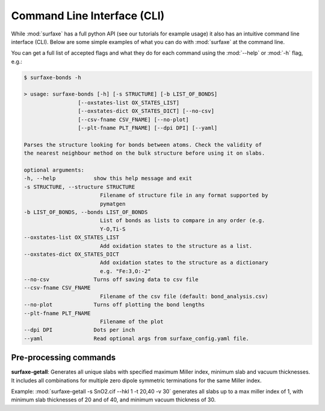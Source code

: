 
Command Line Interface (CLI)
============================

While :mod:`surfaxe` has a full python API (see our tutorials for example usage) it also has an
intuitive command line interface (CLI). Below are some simple examples of what you can do with
:mod:`surfaxe` at the command line. 

You can get a full list of accepted flags and what they do for each command using 
the :mod:`--help` or :mod:`-h` flag, e.g.:

.. code:: 

    $ surfaxe-bonds -h

    > usage: surfaxe-bonds [-h] [-s STRUCTURE] [-b LIST_OF_BONDS]
                     [--oxstates-list OX_STATES_LIST]
                     [--oxstates-dict OX_STATES_DICT] [--no-csv]
                     [--csv-fname CSV_FNAME] [--no-plot]
                     [--plt-fname PLT_FNAME] [--dpi DPI] [--yaml]

    Parses the structure looking for bonds between atoms. Check the validity of
    the nearest neighbour method on the bulk structure before using it on slabs.

    optional arguments:
    -h, --help            show this help message and exit
    -s STRUCTURE, --structure STRUCTURE
                            Filename of structure file in any format supported by
                            pymatgen
    -b LIST_OF_BONDS, --bonds LIST_OF_BONDS
                            List of bonds as lists to compare in any order (e.g.
                            Y-O,Ti-S
    --oxstates-list OX_STATES_LIST
                            Add oxidation states to the structure as a list.
    --oxstates-dict OX_STATES_DICT
                            Add oxidation states to the structure as a dictionary
                            e.g. "Fe:3,O:-2"
    --no-csv              Turns off saving data to csv file
    --csv-fname CSV_FNAME
                            Filename of the csv file (default: bond_analysis.csv)
    --no-plot             Turns off plotting the bond lengths
    --plt-fname PLT_FNAME
                            Filename of the plot
    --dpi DPI             Dots per inch
    --yaml                Read optional args from surfaxe_config.yaml file.

=======================
Pre-processing commands
=======================

**surfaxe-getall**: Generates all unique slabs with specified maximum Miller index, minimum slab
and vacuum thicknesses. It includes all combinations for multiple zero dipole
symmetric terminations for the same Miller index.

Example: :mod:`surfaxe-getall -s SnO2.cif --hkl 1 -t 20,40 -v 30` generates all slabs
up to a max miller index of 1, with minimum slab thicknesses of 20 and of 40, and minimum vacuum 
thickness of 30. 